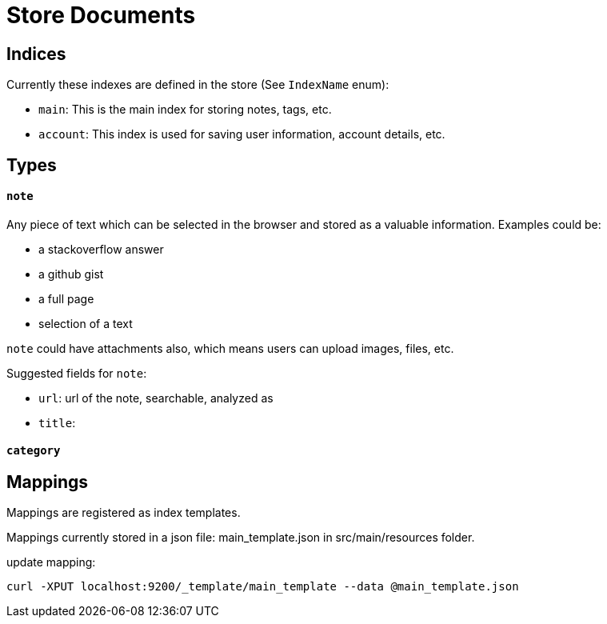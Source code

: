 = Store Documents

== Indices
Currently these indexes are defined in the store (See `IndexName` enum):

* `main`: This is the main index for storing notes, tags, etc.
* `account`: This index is used for saving user information, account details, etc.


== Types
==== `note`

Any piece of text which can be selected in the browser and stored as a valuable information.
Examples could be:

* a stackoverflow answer
* a github gist
* a full page
* selection of a text

`note` could have attachments also, which means users can upload images, files, etc.

Suggested fields for `note`:

* `url`: url of the note, searchable, analyzed as
* `title`:

==== `category`

== Mappings
Mappings are registered as index templates.

Mappings currently stored in a json file: main_template.json in src/main/resources folder.

update mapping:
[source,bash]
----
curl -XPUT localhost:9200/_template/main_template --data @main_template.json
----